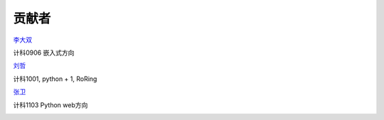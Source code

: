 贡献者
=======================

`李大双 <http://blog.segmentfault.com/lds>`_

计科0906 嵌入式方向

`刘哲 <http://liuzhe0223.github.com>`_

计科1001, python + 1, RoRing

.. image:: http://pic.yupoo.com/liuzhe0223/Co76LOoA/QC2zW.jpg

`张卫 <http://zhangweide.cn>`_

计科1103 Python web方向

.. image:: _static/uyTi.jpg
